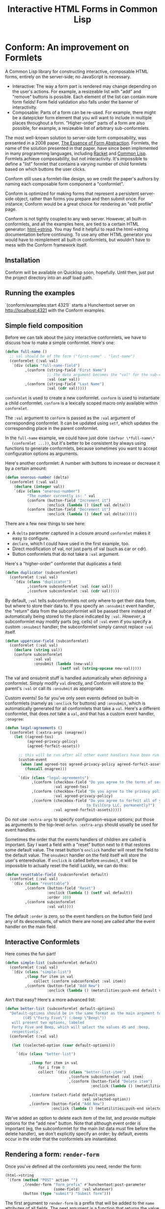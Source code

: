 #+TITLE: Interactive HTML Forms in Common Lisp

# * The Problem
#   I like server-side rendering. It doesn't piss off people who have JavaScript
#   disabled. I get to write less overall code. And, all the code I write can be
#   in true Common Lisp! But at the same time, I like to make websites that have
#   complex interactivity. The only option for me, then, is to make relatively
#   complex HTML <form>s. What do I mean by complex?
#   + The form contains lists, with buttons to add new items, remove existing
#     items, and reorder items. Other compound data types are not out of the
#     question either.
#   + The form checks the validity of each field (eg, max length, allowed
#     characters) and prints error messages when validation fails.
#   My main use case for these forms is to represent and update a large Lisp
#   object (which might be stored in memory, in a database, or anywhere). On
#   initial page load, the form fields are automatically filled out with the
#   existing contents of the object. When the form is submitted, the object is
#   updated based on the user's input.
# ** Idea 1: The PHP way
# ** Idea 2: "Forumla"
# ** Idea 3: Pseudo-events
#    Late at night, I thought back to the most common mistake that beginners make
#    when designing an HTML form: Verifying its validity in JavaScript. People
#    usually make this mistake before they have a strong understanding of the
#    client-server model of the web, so they don't understand that JavaScript can
#    be tampered with to disable the form validation.

#    My revelation though, came when thinking about /why/ beginners make this
#    mistake. Why is it many people's first instinct to verify forms on the
#    client side rather than the server? Because it's /easier/. The JavaScript
#    APIs for validating and modifying forms are a million times easier to use
#    than the two form handling ideas I described above. Verifying a form in
#    JavaScript is as simple as this:

#    #+BEGIN_SRC html
#    <input type="text" value="initial content" onchange="if (this.value.length > 20) this.value = this.value.slice(0,20)">
#    #+END_SRC
   
#    (though HTML5 provides attributes that actually would allow you to enforce
#    the length of the field without any JS at all).

#    After thinking this, I wanted to build a /pseudo-event-based form framework/
#    that makes verifying a form on the backend as easy as verifying a form on the
#    frontend. Here's a translation of the above input into what's possible with
#    Formula:
   
#    #+BEGIN_SRC lisp
#      (defformula max-length-input val (len)
#        (let ((err))
#          (render
#           (list
#            (when err
#              `(span (class "error") err))
#            (input-text val
#                        :onsubmit (lambda (new-val)
#                                    (if (> (length new-val) len)
#                                        (setf err (format nil "Max length: ~a" len))
#                                        (setf val new-val))))))))
#    #+END_SRC
   
#    ~val~ is a symbolic macro pointing to 
   
#    How can this possibly work, on the server side?
#    1. The ~with-formula~ body is evaluated. When an event handler is
#       encountered, it is evaluated if appropriate. The output HTML of this run
#       is discarded. The "value" of the form may have been updated.
#    2. The ~with-formula~ body is evaluated again, using the updated value from
#       the last run. This time, event handlers are ignored and the output HTML is
#       recorded.
   
#    There are two rules:
#    1. No side effects in ~render~ except in event handlers. (The body of
#       ~render~ is evaluated multiple times).
#    2. Event handlers do not "temporarily" add new fields. Put differently, the
#       value passed in must fully determine the fields present in the HTML
#       output.
      
#    The last restriction could probably be eased with a continuations library,
#    such as the one used in Weblocks, but keeping track of the environment across
#    multiple HTTP requests is a whole bag of worms I'm not going to get into.
   
#    Composition is trivial:
   
#    #+BEGIN_SRC lisp
#      (defvar *length-40-input* (max-length-input 40))

#      (defmacro full-name (val)
#        `(formula
#          (render
#           `(div ()
#                 "Please enter your first and last names:"
#                 ,()
#                 ,(max-length-input (cdr val) 40)))))
#    #+END_SRC
   
#    Defining a "base" element, namely ~input-text~:

#    #+BEGIN_SRC lisp
#      (defformula-raw input-text (val name-var post-alist &key onsubmit)
#        ;; the first form generates the output HTML from val and name-var.
#        ;; post-alist is not necessarily bound.
#        `((input (type "text" name ,(incf name-var) value ,val)))
#        ;; the second form evaluates event handlers. All lambda-list entries are
#        ;; bound.
#        (when-let ((new-val (getf post-alist (incf name-var))))
#          (funcall onsubmit new-val)))
#    #+END_SRC
   
#    Now, let's define a list, where each item can be an arbitrary formula:
   
#    #+BEGIN_SRC lisp
#      (defmacro deflistformula (name subformula)
#        (with-gensyms (val-var it-var)
#          `(defformula ,name ,val-var
#             (render
#              (loop for ,it-var in ,val-var
#                 append (,subformula))))))
#    #+END_SRC
   
#    #+BEGIN_SRC lisp
#      (defformify lengthed-field (val max-length)
#        (let ((err))
#          (with-formify
#              `(div ()
#                    ,(when err
#                       `(span (class "error") ,err))
#                    ,(f/child :main
#                              (text-field val (lambda (new-val)
#                                                (if (<= (length new-val) max-length)
#                                                    (setf val new-val)
#                                                    (setf err "Too long!")))))))))
#    #+END_SRC
   
#    #+BEGIN_SRC lisp
#      (defformify list-field ())
#    #+END_SRC
# * The big problems
# ** Order of event execution
#    Barely a problem, since we discovered that order is well-defined intuitively.

#    The events should be handled in either the order specified in the child
#    creation statement, the default order specified in the formifier itself, then
#    in the order the child formifiers were instantiated.G
# ** Sub-formifier state
#    Each formifier instantiates other formifiers. Sometimes, after submission, it
#    reorders existing formifiers, adds additional formifiers, or replaces a
#    formifier with another. In these cases, it's not obvious which new formifier
#    corresponds to each old formifier. The two possible solutions are requiring
#    the user to create formifiers outside of the render body, or providing a
#    unique id to each formifier so that if the user attempts to instantiate a
#    formifier with an id that was already used, the existing formifier is used.
#    The downside of this last technique is that, for example, replacing a
#    formifier in-place with a different formifier requires a different id.
   
#    Ids can be automatically generated much of the time: For child-data
#    formifiers, the data passed in (tested via eql), and for formifiers without
#    data, as an increasing integer. This works for, for example, shuffling a
#    list: If you shuffle ~val~, the list elements are still ~eql~ to the list
#    elements at the original position, so if the id is ~val~, the correct
#    formifier will be chosen for each one.
# *** Smart ID generation
#     When the data being passed in has meaningful reference equality (not number,
#     character, or symbol), we use that as the ID. Additionally, if the
#     subconformlet changes the object, we store an edge from the new value to the
#     old value to keep track of changing values.
    
#     When using smart ID generation, it's safe to use any symbol as custom IDs
#     for specific fields, since all other IDs will either be
#     reference-equality-able (not symbols) or they will be gensyms (when doing
#     the order thing).
# *** Wrappers
#     For a list:

#     #+BEGIN_SRC lisp
#       (defconformlet safe-list (subconformlet default-item) val
#         ;; wrap each item with cons
#         (let ((wrapped-val (mapcar #'list val)))
#           (with-conform ()
#             `((div ("list")
#                    ,(loop for item in wrapped-val
#                        collect `(div (class "list-item")
#                                      (conformlet subconformlet
#                                                  ;; data is the correct data, id has
#                                                  ;; meaningful reference equality.
#                                                  :data (car item) :id item)))
#                    ,(conformlet (button-field "Add New")
#                                 :id :add
#                                 :onclick (appendf wrapped-val (list default-item)))
#                    ,(conformlet (button-field "Shuffle")
#                                 :id :shuffle
#                                 :onclick (setf wrapped-val (shuffle wrapped-val)))))
#             ;; unwrap each item
#             (setf val (mapcar #'car wrapped-val)))))
#     #+END_SRC
# ** Passing formifiers as arguments
#    Shouldn't be a huge problem, although it might be necessary to make the
#    syntax more unwieldy in one place or another.
   
#    The "configurator" (toplevel function) takes whatever arguments the user
#    wants.

#    The "instantiator" (returned from the configurator) does not necessarily need
#    any arguments, but a data conformlet will take as arguments a) the data and
#    b) writer function to update the data.
   
#    An instantiated formifier must expose two methods:
#    + render: Called with an iterator which, when called, returns the next field
#      name.
#    + handle-events: Called with an iterator, which, when called, returns the
#      next post value.
# ** Parallel Structure: events vs updating the data
#    Why should the lowest-level text fields use an ~:onsubmit~ while the
#    higher-level formifiers update the ~val~ instead? We can ditch events and
#    just have everything update val. But then all formifiers are required to be
#    associated with data, and we can't just have a button with onclick, for
#    example. Alternately, everything can be events, and everything just passes
#    data up through onsubmit listeners. When do you call it, though? Do you
#    ~prog1~, returning the html and then calling the event handler afterwards? Or
#    a second form argument to ~defformify~ that is exclusively for calling
#    handlers?
   
#    Solution: Formifiers always call their onsubmit, and parents always register
#    it. But, "data formifiers" implicitly call onsubmit with ~val~ after all
#    other children event handlers have fired, and when the parent instantiates a
#    child using a "child data" statement, an automatic onsubmit handler is
#    generated that updates ~val~ with the argument passed to the event handler.
#    In this way, both children and parents can choose either a setf or
#    event-based way to pass around data interoperably.

* Conform: An improvement on Formlets
   A Common Lisp library for constructing interactive, composable HTML forms,
   entirely on the server-side; no JavaScript is necessary.
   + Interactive: The way a form part is rendered may change depending on the
     user's actions. For example, a resizeable list with "add" and "remove"
     buttons is possible. Each element of the list can contain more form fields!
     Form field validation also falls under the banner of interactivity.
   + Composable: Parts of a form can be re-used. For example, there might be a
     datepicker form element that you will want to include in multiple places
     throughout a form. "Higher-order" parts of a form are also possible, for
     example, a resizeable list of arbitrary sub-conformlets.
   The most well-known solution to server-side form composability, was presented
   in a 2008 paper, [[https://links-lang.org/papers/formlets-essence.pdf][The Essence of Form Abstraction]]. Formlets, the name of the
   solution presented in that paper, have since been implemented in many
   programming languages, including [[https://docs.racket-lang.org/web-server/formlets.html][Racket]] and [[https://github.com/Inaimathi/formlets][Common Lisp]]. Formlets achieve
   composability, but not interactivity. It's impossible to define a "list"
   formlet that contains a varying number of child formlets based on which
   buttons the user clicks.

   Conform still uses a formlet-like design, so we credit the paper's authors by
   naming each composable form component a "conformlet".
   
   Conform is optimized for making forms that represent a persistent server-side
   object, rather than forms you prepare and then submit once. For instance,
   Conform would be a great choice for rendering an "edit profile" page.
   
   Conform is not tightly coupled to any web server. However, all built-in
   conformlets, and all the examples here, are tied to a certain HTML generator:
   [[https://gist.github.com/markasoftware/ab357f1b967b3f656d026e33fec3bc0e][html->string]]. You may find it helpful to read the html->string documentation
   before continuing. To use any other HTML generator you would have to
   reimplement all built-in conformlets, but wouldn't have to mess with the
   Conform framework itself.
** Installation
   Conform will be available on Quicklisp soon, hopefully. Until then, just put
   the project directory into an asdf load path.
** Running the examples
   `(conform/examples:start 4321)` starts a Hunchentoot server on
   http://localhost:4321 with the Conform examples.
** Simple field composition
   Before we can talk about the juicy interactive conformlets, we have to
   discuss how to make a simple conformlet. Here's one:

   #+BEGIN_SRC lisp
     (defun full-name ()
       ;; val should be of the form ("first-name" . "last-name")
       (conformlet (:val val)
        `(div (class "full-name-field")
              ,(conform (string-field "First Name")
                        ;; the data argument becomes the "val" for the sub-conformlet.
                        :val (car val))
              ,(conform (string-field "Last Name")
                        :val (cdr val)))))
   #+END_SRC
   
   ~conformlet~ is used to create a new conformlet. ~conform~ is used to
   instantiate a child conformlet. ~conform~ is a lexically scoped macro only
   available within ~conformlet~.
   
   The ~:val~ argument to ~conform~ is passed as the ~:val~ argument of
   corresponding conformlet. It can be updated using ~setf~, which updates the
   corresponding place in the parent conformlet.
   
   In the ~full-name~ example, we could have just done ~(defvar \*full-name\*
   (conformlet ...))~, but it's better to be consistent by always using
   functions to generate conformlets, because sometimes you want to accept
   configuration options as arguments.

   Here's another conformlet: A number with buttons to increase or decrease it
   by a certain amount:
   
   #+BEGIN_SRC lisp
     (defun onerous-number (delta)
       (conformlet (:val val)
         (declare (integer val))
         `(div (class "onerous-number")
               "The number currently is: " val
               (conform (button-field "Increment it")
                        :onclick (lambda () (incf val delta)))
               (conform (button-field "Decrement it")
                        :onclick (lambda () (decf val delta))))))
   #+END_SRC
   
   There are a few new things to see here:
   + A ~delta~ parameter captured in a closure around ~conformlet~ makes it easy
     to configure.
   + ~declare~, which I could have used in the first example, too.
   + Direct modification of val, not just parts of val (such as car or cdr).
   + Button conformlets that do not take a ~:val~ argument.
     
   Here's a "higher-order" conformlet that duplicates a field:

   #+BEGIN_SRC lisp
     (defun duplicator (subconformlet)
       (conformlet (:val val)
         `(div (class "duplicator")
               ,(conform subconformlet :val (car val))
               ,(conform subconformlet :val (cdr val)))))
   #+END_SRC

   By default, ~:val~ tells subconformlets not only where to get their data
   from, but where to store their data to. If you specify an ~:onsubmit~ event
   handler, the "return" data from the subconformlet will be passed there
   instead of automatically being stored to the place indicated by ~:val~.
   /However/, a subconformlet may modify parts (eg, cells) of ~:val~ even if you
   specify a custom ~:onsubmit~ handler; the subconformlet simply cannot replace
   ~:val~ itself.
   
   #+BEGIN_SRC lisp
     (defun uppercase-field (subconformlet)
       (conformlet (:val val)
         (declare (string val))
         (conform subconformlet
                  :val val
                  :onsubmit (lambda (new-val)
                              (setf val (string-upcase new-val)))))
   #+END_SRC
   
   The val and onsubmit stuff is handled automatically when /definining/ a
   conformlet. Simply modify ~val~ directly, and Conform will store to the
   parent's ~:val~ or call its ~:onsubmit~ as appropriate.
   
   Custom events! So far you've only seen events defined on built-in conformlets
   (namely as ~:onclick~ for buttons) and ~:onsubmit~, which is automatically
   generated for all conformlets that take a ~val~. Here's a different
   conformlet, that does /not/ take a ~val~, and that has a custom event
   handler, ~:onagree~:

   #+BEGIN_SRC lisp
     (defun legal-agreements ()
       (conformlet (:extra-args (onagree))
         (let ((agreed-tos)
               (agreed-privacy-policy)
               (agreed-forfeit-assets))

           ;; this will be run after all other event handlers have been run.
           (custom-event
            (when (and agreed-tos agreed-privacy-policy agreed-forfeit-assets)
              (funcall onagree)))

           `(div (class "legal-agreements")
                 ,(conform (checkbox-field "Do you agree to the terms of service?")
                           :val agreed-tos)
                 ,(conform (checkbox-field "Do you agree to the privacy policy?")
                           :val agreed-privacy-policy)
                 ,(conform (checkbox-field "Do you agree to forfeit all of your assets
                                          to EvilCorp LLC, permanently?")
                           :val agreed-forfeit-assets)))))
   #+END_SRC
   
   Do /not/ use ~:extra-args~ to specify configuration-esque options; put those
   as arguments to the top-level ~defun~. ~:extra-args~ should usually be used
   for event handlers.
   
   Sometimes the order that the events handlers of children are called is
   important. Say I want a field with a "reset" button next to it that restores
   some default value. The reset button's ~onclick~ handler will reset the field
   to the default value. The ~onsubmit~ handler on the field itself will store
   the user's enteredvalue. If ~onclick~ is called before ~onsubmit~, it will be
   impossible to actually reset the field! Luckily, we can do this:

   #+BEGIN_SRC lisp
     (defun resettable-field (subconformlet default)
       (conformlet (:val val)
        `(div (class "resettable")
              ,(conform (button-field "Reset")
                        :onclick (lambda () (setf val default))
                        :order 100)
              ,(conform subconformlet
                        :val val))))
   #+END_SRC
   
   The default ~:order~ is zero, so the event handlers on the button field (and
   any of its descendants, of which there are none) are called after the event
   handler on the main field.
** Interactive Conformlets
   Here comes the fun part!
   
   #+BEGIN_SRC lisp
     (defun simple-list (subconformlet default)
       (conformlet (:val val)
        `(div (class "simple-list")
              ,(loop for item in val
                  collect (conform subconformlet :val item))
              ,(conform (button-field "Add New")
                        :onclick (lambda () (metatilities:push-end default val))))))
   #+END_SRC
   
   Ain't that easy? Here's a more advanced list:
   
   #+BEGIN_SRC lisp
     (defun better-list (subconformlet default-options)
       "Default-options should be in the same format as the main argument to select-field. Eg:
             ((45 \"Forty Five\") (:beep \"Beep\"))
        will present two options, labeled
        Forty Five and Beep, which will select the values 45 and :beep,
        respectively."
       (conformlet (:val val)

        (let ((selected-option (caar default-options)))

          `(div (class "better-list")

                ,(loop for item in val
                    for i from 0
                    collect `(div (class "better-list-item")
                                  ,(conform subconformlet :val item)
                                  ,(conform (button-field "Delete item")
                                            :onclick (lambda () (metatilities:delete-item-at val i)))))

                ,(conform (select-field default-options
                                        :val selected-option))
                ,(conform (button-field "Add New")
                          :onclick (lambda () (metatilities:push-end selected-option val)))))))
   #+END_SRC
   
   We've added an option to delete each item of the list, and provide multiple
   options for the "add new" button. Note that although event order is important
   (eg, the subconformlet for the main list data must fire before the delete
   handler), we don't explicitly specify an order; by default, events occur in
   the order that the conformlets are instantiated.
** Rendering a form: ~render-form~
   Once you've defined all the conformlets you need, render the form:
   
   #+BEGIN_SRC lisp
     (html->string
      `(form (method "POST" action "")
             ,(render-form "form_prefix" #'hunchentoot:post-parameter
                           (some-field) :val whatever)
             (button (type "submit") "Submit form")))
   #+END_SRC
   
   The first argument to ~render-form~ is a prefix that will be added to
   the ~name~ attributes of all fields. The next argument is a function that
   returns the value of a post parameter, given the string name of the post
   parameter. The final parameter is a conformlet that will not be passed any
   instance arguments (such as values or event listeners).
** The elephant in the room: Validation
   Every form framework has validation utilities. Even the original formlet
   paper discusses a simple extension to the basic formlet system for it!
   Unfortunately, the most user-friendly form validation doesn't play together
   nicely with interactive forms, so we have to make compromises.

   There are a few different ways to display the results of form validation. One
   is to display all validation failures at the top of the page. Another is to
   display validation failures right alongside the field that failed to
   validate. The latter approach is problematic in Conform; it breaks the
   important property that conformlets are pure functions of the ~val~ passed
   in: the error message should only be displayed when the field fails
   validation (during event handling), which means we need to store a boolean
   ~failed-validation-p~ somewhere. We can't store the boolean in ~val~ since
   it's not logically part of the conformlet's value (we don't want to return it
   to the parent conformlet). Keeping track of arbitrary local state for each
   conformlet is not trivial; each conformlet would need to keep track of "which
   is which" among their children conformlets. For example, if you re-order
   items of a list, you would need to somehow communicate that the conformlets
   were rearranged, not just that the ~val~ was rearranged. React (a JavaScript
   UI framework) has similar issues, and even their overengineered solution is
   often requires manual intervention when dealing with editable lists.

   Thus, the limit of Conform's validation is sad stuff like this:

   #+BEGIN_SRC lisp
     (defun verified-string (verifier error-text &rest string-field-args)
       (conformlet (:val val)
                   (conform (apply #'string-field string-field-args)
                            :val val
                            :onsubmit (lambda (new-val)
                                        (if (funcall verifier new-val)
                                            (setf val new-val)
                                            (push error-text *form-errors*))))))
   #+END_SRC
   
   You need some top level code to display the errors:

   #+BEGIN_SRC lisp
     ;; render-form dynamically binds *form-errors* to nil for us.
     (render-form "my-prefix" #'hunchentoot:post-parameter
       (conformlet ()
         `(form (method "POST" action "")
                ,(loop for error in *form-errors*
                    collect `(div (class "form-validation-error") ,error))
                (conform (some-other-conformlet) :val whatever))))
   #+END_SRC
   
   I think having only top-level errors is acceptable for a couple reasons:
   + If the form is especially large, people won't have to scroll through it to
     find where they made a mistake -- it's all at the top.
   + JavaScript can be used to perform preliminary client-side validation at the
     point of the error. While the big point of a server-side-only form
     framework is to avoid requiring JavaScript, there's nothing wrong with
     progressively enhancing the webpage with JS.
   + HTML5 supports a lot of form validation, even with JavaScript disabled,
     through attributes such as [[https://developer.mozilla.org/en-US/docs/Web/HTML/Element/input#attr-maxlength][maxlength]] and field types such as [[https://developer.mozilla.org/en-US/docs/Web/HTML/Element/input/url][url]], to help
     the user find errors before submitting.
** Other important stuff
*** Side effects
    The body of a ~conformlet~ form mustn't cause side effects. It's alright to
    have side effects in an event handler, however.
*** Order
    Each child conformlet is given an Order:
    1. Children with ~:order~ passed explicitly to ~conform~ are given the Order specified.
    2. Any child that does not have an explicit Order is given a default Order
       for that conformlet, specified using ~:order~ in the options argument of
       ~conformlet~.
    3. Any child that still does not have an Order is given an Order of zero.
    The events of the children are evaluated from least to greatest Order. If
    two children have the same Order, their event handlers are evaluated in the
    order the children were instantiated.
    
